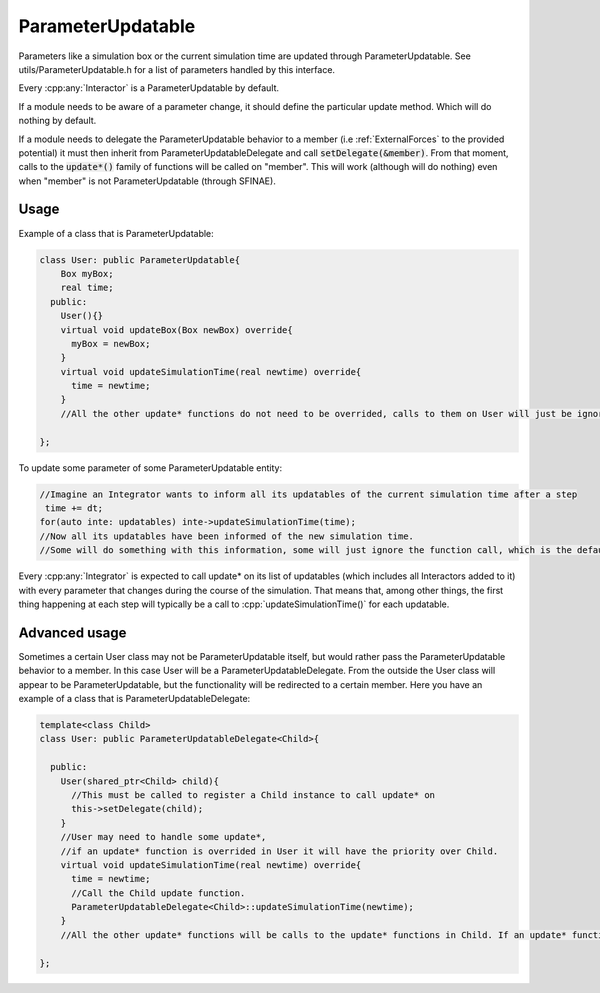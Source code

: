 ParameterUpdatable
===================

.. cpp:class:: ParameterUpdatable

	  A parameter communication interface, anything that inherits from ParameterUpdatable can be called through a series of update* methods to communicate a parameter change. Parameters related with the particles' data are communicated using :cpp:class:`ParticleData` (like number of particles).  


Parameters like a simulation box or the current simulation time are updated through ParameterUpdatable. See utils/ParameterUpdatable.h for a list of parameters handled by this interface.   

Every :cpp:any:`Interactor` is a ParameterUpdatable by default.  

If a module needs to be aware of a parameter change, it should define the particular update method. Which will do nothing by default.  

If a module needs to delegate the ParameterUpdatable behavior to a member (i.e :ref:`ExternalForces` to the provided potential) it must then inherit from ParameterUpdatableDelegate and call :code:`setDelegate(&member)`. From that moment, calls to the :code:`update*()` family of functions will be called on "member".  
This will work (although will do nothing) even when "member" is not ParameterUpdatable (through SFINAE).   



   


Usage
---------

Example of a class that is ParameterUpdatable:  

.. code:: cpp
	  
  class User: public ParameterUpdatable{
      Box myBox;
      real time;
    public:
      User(){}
      virtual void updateBox(Box newBox) override{
        myBox = newBox;
      }
      virtual void updateSimulationTime(real newtime) override{
        time = newtime;
      }
      //All the other update* functions do not need to be overrided, calls to them on User will just be ignored.
  
  };

To update some parameter of some ParameterUpdatable entity:  

.. code:: cpp
	  
 //Imagine an Integrator wants to inform all its updatables of the current simulation time after a step
  time += dt;
 for(auto inte: updatables) inte->updateSimulationTime(time); 
 //Now all its updatables have been informed of the new simulation time.
 //Some will do something with this information, some will just ignore the function call, which is the default behavior. 


Every :cpp:any:`Integrator` is expected to call update* on its list of updatables (which includes all Interactors added to it) with every parameter that changes during the course of the simulation. That means that, among other things, the first thing happening at each step will typically be a call to :cpp:`updateSimulationTime()` for each updatable.   

Advanced usage
----------------

Sometimes a certain User class may not be ParameterUpdatable itself, but would rather pass the ParameterUpdatable behavior to a member. In this case User will be a ParameterUpdatableDelegate. From the outside the User class will appear to be ParameterUpdatable, but the functionality will be redirected to a certain member.   
Here you have an example of a class that is ParameterUpdatableDelegate:   

.. code:: cpp
	  
  template<class Child>
  class User: public ParameterUpdatableDelegate<Child>{
      
    public:
      User(shared_ptr<Child> child){
        //This must be called to register a Child instance to call update* on
        this->setDelegate(child);
      }
      //User may need to handle some update*, 
      //if an update* function is overrided in User it will have the priority over Child.
      virtual void updateSimulationTime(real newtime) override{
        time = newtime;
        //Call the Child update function.
        ParameterUpdatableDelegate<Child>::updateSimulationTime(newtime);
      }
      //All the other update* functions will be calls to the update* functions in Child. If an update* function is not present here nor in Child, the call will be ignored.
  
  };
  
